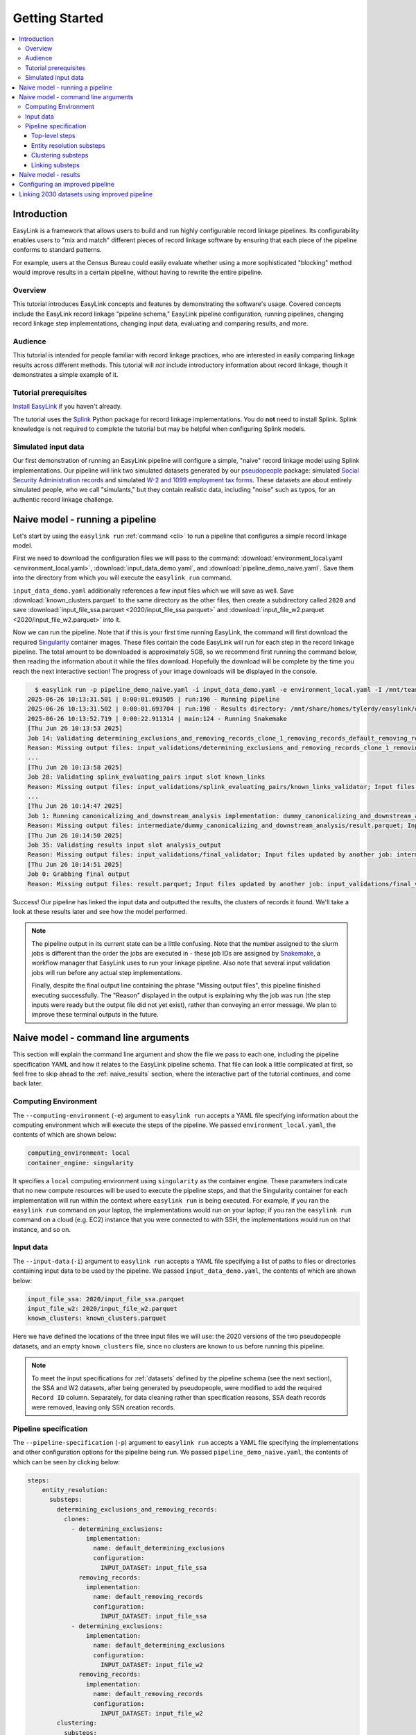 .. _getting_started:

===============
Getting Started
===============

.. contents:: :local:

Introduction
============
EasyLink is a framework that allows users to build and run highly configurable record linkage pipelines. 
Its configurability enables users to "mix and match" different pieces of record 
linkage software by ensuring that each piece of the pipeline conforms to standard patterns. 

For example, users at the Census Bureau could easily evaluate whether using a more sophisticated "blocking" 
method would improve results in a certain pipeline, without having to rewrite the entire pipeline.

Overview
--------
This tutorial introduces EasyLink concepts and features by demonstrating the software's usage. Covered 
concepts include the EasyLink record linkage "pipeline schema," EasyLink pipeline configuration, running 
pipelines, changing record linkage step implementations, changing input data, evaluating and comparing 
results, and more. 

Audience
--------
This tutorial is intended for people familiar with record linkage practices, who are interested
in easily comparing linkage results across different methods. This tutorial will *not* include 
introductory information about record linkage, though it demonstrates a simple example of it.

Tutorial prerequisites
----------------------
`Install EasyLink <https://github.com/ihmeuw/easylink?tab=readme-ov-file#installation>`_ if you haven't already. 

The tutorial uses the `Splink <https://moj-analytical-services.github.io/splink/index.html>`_ Python package 
for record linkage implementations. You do **not** need to install Splink. Splink knowledge is not 
required to complete the tutorial but may be helpful when configuring Splink models.


Simulated input data
--------------------
Our first demonstration of running an EasyLink pipeline will configure a simple, "naive" record linkage
model using Splink implementations. Our pipeline will link
two simulated datasets generated by our `pseudopeople <https://pseudopeople.readthedocs.io/en/latest/>`_
package: simulated `Social Security Administration records <https://pseudopeople.readthedocs.io/en/latest/datasets/index.html#social-security-administration>`_
and simulated `W-2 and 1099 employment tax forms <https://pseudopeople.readthedocs.io/en/latest/datasets/index.html#tax-forms-w-2-1099>`_.
These datasets are about entirely simulated people, who we call "simulants,"
but they contain realistic data, including "noise" such as typos,
for an authentic record linkage challenge.


Naive model - running a pipeline
================================
Let's start by using the ``easylink run`` :ref:`command <cli>` to run a pipeline that configures a simple 
record linkage model.

First we need to download the configuration files we will pass to the command: 
:download:`environment_local.yaml <environment_local.yaml>`, 
:download:`input_data_demo.yaml`, and :download:`pipeline_demo_naive.yaml`. Save them into the directory
from which you will execute the ``easylink run`` command. 

``input_data_demo.yaml`` additionally references a few 
input files which we will save as well. Save :download:`known_clusters.parquet` to the same directory as
the other files, then create a subdirectory called ``2020`` and save :download:`input_file_ssa.parquet <2020/input_file_ssa.parquet>` and 
:download:`input_file_w2.parquet <2020/input_file_w2.parquet>` into it.

Now we can run the pipeline. Note that if this is your first time running EasyLink, the command will first
download the required `Singularity <https://docs.sylabs.io/guides/latest/user-guide/introduction.html>`_
container images. These files contain the code EasyLink will run for each step in the record linkage 
pipeline. The total amount to be downloaded is approximately 5GB, so we recommend first running the command 
below, then reading the information about it while the files download. Hopefully the download will be 
complete by the time you reach the next interactive section! The progress of your image downloads will be 
displayed in the console.

.. todo::
  Remove -I flag (for all times we run easylink)

.. code-block:: console

    $ easylink run -p pipeline_demo_naive.yaml -i input_data_demo.yaml -e environment_local.yaml -I /mnt/team/simulation_science/priv/engineering/er_ecosystem/images
  2025-06-26 10:13:31.501 | 0:00:01.693505 | run:196 - Running pipeline
  2025-06-26 10:13:31.502 | 0:00:01.693704 | run:198 - Results directory: /mnt/share/homes/tylerdy/easylink/docs/source/user_guide/tutorials/results/2025_06_26_10_13_31
  2025-06-26 10:13:52.719 | 0:00:22.911314 | main:124 - Running Snakemake
  [Thu Jun 26 10:13:53 2025]
  Job 14: Validating determining_exclusions_and_removing_records_clone_1_removing_records_default_removing_records input slot input_datasets
  Reason: Missing output files: input_validations/determining_exclusions_and_removing_records_clone_1_removing_records_default_removing_records/input_datasets_validator
  ...
  [Thu Jun 26 10:13:58 2025]
  Job 28: Validating splink_evaluating_pairs input slot known_links
  Reason: Missing output files: input_validations/splink_evaluating_pairs/known_links_validator; Input files updated by another job: intermediate/default_clusters_to_links/result.parquet
  ...
  [Thu Jun 26 10:14:47 2025]
  Job 1: Running canonicalizing_and_downstream_analysis implementation: dummy_canonicalizing_and_downstream_analysis
  Reason: Missing output files: intermediate/dummy_canonicalizing_and_downstream_analysis/result.parquet; Input files updated by another job: input_validations/dummy_canonicalizing_and_downstream_analysis/input_datasets_validator, intermediate/default_updating_clusters/clusters.parquet, input_validations/dummy_canonicalizing_and_downstream_analysis/clusters_validator
  [Thu Jun 26 10:14:50 2025]
  Job 35: Validating results input slot analysis_output
  Reason: Missing output files: input_validations/final_validator; Input files updated by another job: intermediate/dummy_canonicalizing_and_downstream_analysis/result.parquet
  [Thu Jun 26 10:14:51 2025]
  Job 0: Grabbing final output
  Reason: Missing output files: result.parquet; Input files updated by another job: input_validations/final_validator, intermediate/dummy_canonicalizing_and_downstream_analysis/result.parquet

Success! Our pipeline has linked the input data and outputted the results, the clusters of records it found. We'll take a look 
at these results later and see how the model performed.

.. note:: 
   The pipeline output in its current state can be a little confusing. Note that the number assigned 
   to the slurm jobs is different than the order the jobs are executed in - these job IDs are 
   assigned by `Snakemake <https://snakemake.readthedocs.io/en/stable/>`_, a workflow manager
   that EasyLink uses to run your linkage pipeline. Also note that several input validation jobs will run before any actual 
   step implementations.

   Finally, despite the final output line containing the phrase "Missing output files", 
   this pipeline finished executing successfully. The "Reason" displayed in the output is explaining 
   why the job was run (the step inputs were ready but the output file did not yet exist), rather than 
   conveying an error message. We plan to improve these terminal outputs in the future.

Naive model - command line arguments
====================================
This section will explain the command line argument and show the file we pass to each one, including the 
pipeline specification YAML and how it relates to the EasyLink pipeline schema. That file can look a 
little complicated at first, so feel free to skip ahead to the :ref:`naive_results` section, where the 
interactive part of the tutorial continues, and come back later.

Computing Environment
---------------------
The ``--computing-environment`` (``-e``) argument to ``easylink run`` accepts a YAML file specifying 
information about the computing environment which will execute the steps of the 
pipeline. We passed ``environment_local.yaml``, the contents of which are shown below:

.. code-block:: yaml

   computing_environment: local
   container_engine: singularity

It specifies a ``local`` computing environment using ``singularity`` as the container engine. These parameters indicate that no new compute resources will 
be used to execute the pipeline steps, and that the Singularity container for each implementation will run within the context where ``easylink run`` is being executed.
For example, if you ran the ``easylink run`` command on your laptop, the implementations would run on your laptop;
if you ran the ``easylink run`` command on a cloud (e.g. EC2) instance that you were connected to with SSH, the implementations would run on that instance,
and so on.

Input data
----------
The ``--input-data`` (``-i``) argument to ``easylink run`` accepts a YAML file specifying a list 
of paths to files or directories containing input data to be used by the pipeline. 
We passed ``input_data_demo.yaml``, the contents of which are shown below:

.. code-block:: yaml

  input_file_ssa: 2020/input_file_ssa.parquet
  input_file_w2: 2020/input_file_w2.parquet
  known_clusters: known_clusters.parquet

Here we have defined the locations of the three input files we will use: the 2020 versions of the 
two pseudopeople datasets, and an empty ``known_clusters`` file, since no
clusters are known to us before running this pipeline. 

.. note::
    To meet the input specifications for :ref:`datasets` defined by the pipeline schema (see the next section),
    the SSA and W2 datasets, after being generated by pseudopeople, were modified
    to add the required ``Record ID`` column. Separately, for data cleaning rather than specification reasons, 
    SSA death records were removed, leaving only SSN creation records.
  

Pipeline specification
----------------------
The ``--pipeline-specification`` (``-p``) argument to ``easylink run`` accepts a YAML file specifying 
the implementations and other configuration options for the pipeline being run. We passed 
``pipeline_demo_naive.yaml``, the contents of which can be seen by clicking below:

.. raw:: html

   <details>
   <summary>Show pipeline_demo_naive.yaml</summary>

.. code-block:: yaml

  steps:
      entity_resolution:
        substeps:
          determining_exclusions_and_removing_records:
            clones:
              - determining_exclusions:
                  implementation:
                    name: default_determining_exclusions
                    configuration:
                      INPUT_DATASET: input_file_ssa
                removing_records:
                  implementation:
                    name: default_removing_records
                    configuration:
                      INPUT_DATASET: input_file_ssa
              - determining_exclusions:
                  implementation:
                    name: default_determining_exclusions
                    configuration:
                      INPUT_DATASET: input_file_w2
                removing_records:
                  implementation:
                    name: default_removing_records
                    configuration:
                      INPUT_DATASET: input_file_w2
          clustering:
            substeps:
              clusters_to_links:
                implementation:
                  name: default_clusters_to_links
              linking:
                substeps:
                  pre-processing:
                    clones:
                    - implementation:
                        name: middle_name_to_initial
                        configuration: 
                          INPUT_DATASET: input_file_ssa
                    - implementation:
                        name: dummy_pre-processing
                        configuration: 
                          INPUT_DATASET: input_file_w2
                  schema_alignment:
                    implementation:
                      name: default_schema_alignment
                  blocking_and_filtering:
                    implementation:
                      name: splink_blocking_and_filtering
                      configuration:
                        LINK_ONLY: true
                        BLOCKING_RULES: "'l.first_name == r.first_name,l.last_name == r.last_name'"
                  evaluating_pairs:
                    implementation:
                      name: splink_evaluating_pairs
                      configuration:
                        LINK_ONLY: true
                        BLOCKING_RULES_FOR_TRAINING: "'l.first_name == r.first_name,l.last_name == r.last_name'"
                        COMPARISONS: "'ssn:exact,first_name:exact,middle_initial:exact,last_name:exact'"
                        PROBABILITY_TWO_RANDOM_RECORDS_MATCH: 0.0001  # == 1 / len(w2)
              links_to_clusters:
                implementation:
                  name: splink_links_to_clusters
                  configuration:
                    THRESHOLD_MATCH_PROBABILITY: 0.996
          updating_clusters:
            implementation:
              name: default_updating_clusters
      canonicalizing_and_downstream_analysis:
        implementation:
          name: dummy_canonicalizing_and_downstream_analysis

.. raw:: html

  </details>

The pipeline specification follows the structure defined in the :ref:`pipeline_schema`, a very important
part of EasyLink. The EasyLink pipeline schema enforces the standard patterns that implementations of each step in the linkage process must 
each input or output data file.
These standard patterns, which implementations of each step in the linkage process must follow,
enable easy configuration and swapping.

There are some flexible sections in the pipeline schema, such as :ref:`cloneable sections <cloneable_sections>`, which allow a pipeline to create multiple copies of that section and use different 
implementations or inputs for each copy. We'll see one of those soon.

.. important::

  Before proceeding, it's important to understand the relationship between a pipeline, a pipeline 
  specification (YAML file), and the pipeline schema:

  - A `pipeline <https://easylink.readthedocs.io/en/latest/concepts/pipeline_schema/index.html#pipelines>`_ 
    consists of a complete set of software which can perform a whole record linkage task, taking in record datasets as inputs and outputting 
    a result such as clusters of records or some analysis on those clusters. EasyLink makes it simple to define and run 
    many different pipelines in order to experiment with what methods yield the best results for a task.
  - A pipeline specification is a YAML file, which defines a pipeline which can be run with EasyLink. The schema defines the 
    implementation which will be run for each step, and performs any necessary configuration for those implementations. An 
    example specification is expandable above.
  - The EasyLink :ref:`pipeline_schema` defines the universe of pipelines that can be constructed using EasyLink, including
    steps, inputs and outputs, and operators, as described above. All pipelines must adhere to the pipeline schema and implement all its steps! 

Top-level steps
^^^^^^^^^^^^^^^

Let's take a closer look at the pipeline specification YAML bit by bit. We'll start at the top level.

.. code-block:: yaml

  steps:
    entity_resolution:
      substeps:
        ...
    canonicalizing_and_downstream_analysis:
      implementation:
        name: save_clusters

This code block shows the same file, but with all the substeps of ``entity_resolution`` hidden, 
like in :ref:`this diagram <easylink_pipeline_schema>`
of the pipeline schema. Each time we link to one of these diagrams, the text below will also describe what 
each of the substeps involved does.

The children of the ``steps`` key are the top-level steps in the pipeline - as you can see, there are 
only two. We can see our first example of a step being configured if we look at ``canonicalizing_and_downstream_analysis``. 
The children of the ``implementation`` key define and configure the code we will run for 
:ref:`the canonicalizing and downstream analysis step <canonicalizing>`.
This step is intended to be used for determining best representative ("canonical") records for each cluster, and/or
doing some kind of summary data analysis (such as a linear regression) within EasyLink.
In this case, we won't do either of these things, and simply save the resolved clusters with no additional processing.
We use the ``name`` key to choose the ``save_clusters`` implementation of ``canonicalization_and_downstream_analysis``.
``save_clusters`` corresponds to one of the images which was downloaded the first time you ran the pipeline.

Entity resolution substeps
^^^^^^^^^^^^^^^^^^^^^^^^^^

Next we will show the ellipsed part of the above code block, which corresponds to 
:ref:`this diagram <entity_resolution_sub_steps>`
in the pipeline schema.

.. code-block:: yaml

  determining_exclusions_and_removing_records:
    clones:
      - determining_exclusions:
          implementation:
            name: default_determining_exclusions
            configuration:
              INPUT_DATASET: input_file_ssa
        removing_records:
          implementation:
            name: default_removing_records
            configuration:
              INPUT_DATASET: input_file_ssa
      - determining_exclusions:
          implementation:
            name: default_determining_exclusions
            configuration:
              INPUT_DATASET: input_file_w2
        removing_records:
          implementation:
            name: default_removing_records
            configuration:
              INPUT_DATASET: input_file_w2
  clustering:
    substeps:
      ...
  updating_clusters:
    implementation:
      name: default_updating_clusters

The last step shown, ``updating_clusters``, looks similar to ``canonicalization_and_downstream_analysis`` above; it simply chooses 
an implementation for the step using the ``name`` key. 

The substeps of ``clustering`` are hidden -- we'll look at them next. 

The complicated part is ``determining_exclusions_and_removing_records`` and its ``clones`` key:

As described in the link above, the steps "determining exclusions and removing records" identify and remove
records that can be excluded from this linking pass to save computational time, generally, because they have 
already been assigned to clusters.

The schema can define :ref:`cloneable sections <cloneable_sections>`, which allow a pipeline to create 
multiple copies of that section and use different implementations or inputs
for each copy. We can see that the :ref:`entity resolution sub-steps <entity_resolution_sub_steps>` schema section defines
``determining_exclusions`` and ``removing_records`` as cloneable in the diagram 
(blue dashed box).

In the YAML, the cloneable superstep ``determining_exclusions_and_removing_records`` is expanded 
using the ``clones`` key, and two copies are made of its substeps, 
``determining_exclusions`` and ``removing_records``. The ``-`` denotes the beginning
of an item in a `YAML collection <https://yaml.org/spec/1.2.2/#21-collections>`_.

We can see that the only difference between the two copies is what filename is passed 
to the ``INPUT_DATASET`` configuration key for each step. In 
the first copy, the ``ssa`` dataset files are used as inputs for both steps, 
while in the second copy, the ``w2`` dataset files are the inputs. In practice, 
this means that records to exclude will be identified and removed separately for 
each input file, as required by the schema since each input file has different data. 
This cloneable section also allows different implementations to be used for each dataset 
if desired.

.. note::
  All the steps listed here use ``default`` implementations.
  Much of the time, steps with default implementations aren't very interesting to change,
  and the defaults will do whatever operation is the common or simple case.
  The pipeline schema section linked above the code block describes the behavior 
  of each of these default implementations.

Clustering substeps
^^^^^^^^^^^^^^^^^^^

Next we will show the ellipsed part of the above code block, which corresponds to 
`this diagram <https://easylink.readthedocs.io/en/latest/concepts/pipeline_schema/index.html#clustering-sub-steps>`__
in the pipeline schema.

.. code-block:: yaml

  clusters_to_links:
    implementation:
      name: default_clusters_to_links
  linking:
    substeps:
      ...
  links_to_clusters:
    implementation:
      name: splink_links_to_clusters
      configuration:
        THRESHOLD_MATCH_PROBABILITY: 0.996

We will show the hidden linking substeps in the next section. 

In ``links_to_clusters`` we see a more interesting example of configuring an implementation.
``THRESHOLD_MATCH_PROBABILITY`` here allows the user to define at what probability a pair of records 
will be considered part of the same cluster by ``splink_links_to_clusters``, which uses the Splink package to 
implement the ``links_to_clusters`` `step <https://easylink.readthedocs.io/en/latest/concepts/pipeline_schema/index.html#links-to-clusters>`_.
The Splink docs have
`more info <https://moj-analytical-services.github.io/splink/topic_guides/evaluation/edge_overview.html#choosing-a-threshold>`__ on
what the threshold means and how to choose it.

Linking substeps
^^^^^^^^^^^^^^^^

Next we will show the ellipsed part of the above code block, which corresponds to 
`this diagram <https://easylink.readthedocs.io/en/latest/concepts/pipeline_schema/index.html#linking-sub-steps>`__
in the pipeline schema.

.. code-block:: yaml

  pre-processing:
    clones:
      - implementation:
          name: middle_name_to_initial
          configuration: 
            INPUT_DATASET: input_file_ssa
      - implementation:
          name: no_pre-processing
          configuration: 
            INPUT_DATASET: input_file_w2
  schema_alignment:
    implementation:
      name: default_schema_alignment
  blocking_and_filtering:
    implementation:
      name: splink_blocking_and_filtering
      configuration:
        LINK_ONLY: true
        BLOCKING_RULES: "l.first_name == r.first_name,l.last_name == r.last_name"
  evaluating_pairs:
    implementation:
      name: splink_evaluating_pairs
      configuration:
        LINK_ONLY: true
        BLOCKING_RULES_FOR_TRAINING: "l.first_name == r.first_name,l.last_name == r.last_name"
        COMPARISONS: "ssn:exact,first_name:exact,middle_initial:exact,last_name:exact"
        PROBABILITY_TWO_RANDOM_RECORDS_MATCH: 0.0001  # == 1 / len(w2)

We see that ``pre-processing`` is another cloneable step, allowing us to select different pre-processing implementations for different
input datasets. In this case, we leave the ``w2`` dataset unchanged, while changing the ``middle_name`` column in the ``ssa`` dataset 
to a ``middle_initial`` column to match the ``w2`` data.

Finally, we will configure the two Splink implementations.

For ``splink_blocking_and_filtering``, we set:

.. code-block:: yaml

    LINK_ONLY: true
    BLOCKING_RULES: "l.first_name == r.first_name,l.last_name == r.last_name"

The first variable instructs Splink to link records between datasets without de-depulicating within 
datasets.
The second is used by the Splink implementation to define which pairs of records 
will be considered as possible matches (only records with matching first or last names).

For ``splink_evaluating_pairs``, we set:

.. code-block:: yaml

  LINK_ONLY: true
  BLOCKING_RULES_FOR_TRAINING: "l.first_name == r.first_name,l.last_name == r.last_name"
  COMPARISONS: "ssn:exact,first_name:exact,middle_initial:exact,last_name:exact"
  PROBABILITY_TWO_RANDOM_RECORDS_MATCH: 0.0001  # == 1 / len(w2)

The first two variables are used similarly to the previous implementation.
``BLOCKING_RULES_FOR_TRAINING`` is specifically used for `estimating parameters in the model <https://moj-analytical-services.github.io/splink/demos/tutorials/04_Estimating_model_parameters.html#estimating-with-expectation-maximisation>`_.
``COMPARISONS``
defines the columns which will be compared by the Splink model, and how Splink will evaluate
whether the column values match (exact comparisons). The fourth is a parameter used in training
the model and making predictions
(`see the Splink docs for more info <https://moj-analytical-services.github.io/splink/demos/tutorials/04_Estimating_model_parameters.html#estimation-of-probability_two_random_records_match>`__). 


And that's the whole pipeline specification for our naive Splink model! Next let's take a look at the results from when we ran the 
pipeline earlier.

.. _naive_results:

Naive model - results
=====================

Input and output data is stored in Parquet files. For example, to see our original records, 
we can view the contents of the input files listed in ``input_data_demo.yaml`` using Python:

.. code-block:: console

  $ # Activate your EasyLink conda environment!
  $ python
  >>> import pandas as pd
  >>> pd.read_parquet("2020/input_file_ssa.parquet")
        simulant_id          ssn first_name    middle_name  ...     sex event_type event_date Record ID
  0         0_19979  786-77-6454     Evelyn  Granddaughter  ...  Female   creation   19191204         0
  1          0_6846  688-88-6377     George         Robert  ...    Male   creation   19210616         1
  2         0_19983  651-33-9561   Beatrice         Jennie  ...  Female   creation   19220113         2
  3           0_262  665-25-7858       Eura         Nadine  ...  Female   creation   19220305         3
  4         0_12473  875-10-2359    Roberta           Ruth  ...  Female   creation   19220306         4
  ...           ...          ...        ...            ...  ...     ...        ...        ...       ...
  16492     0_20687  183-90-0619    Matthew        Michael  ...  Female   creation   20201229     16492
  16493     0_20686  803-81-8527     Jermey          Tyler  ...    Male   creation   20201229     16493
  16494     0_20692  170-62-5253  Brittanie         Lauren  ...  Female   creation   20201229     16494
  16495     0_20662  281-88-9330     Marcus         Jasper  ...    Male   creation   20201230     16495
  16496     0_20673  547-99-7034     Analia        Brielle  ...  Female   creation   20201231     16496
  [15984 rows x 10 columns]

  >>> pd.read_parquet("2020/input_file_w2.parquet")
      simulant_id household_id employer_id          ssn  ... mailing_address_zipcode tax_form tax_year Record ID
  0            0_4          0_8          95  584-16-0130  ...                   00000       W2     2020         0
  1            0_5          0_8          29  854-13-6295  ...                   00000       W2     2020         1
  2            0_5          0_8          30  854-13-6295  ...                   00000       W2     2020         2
  3         0_5621       0_2289          46  674-27-1745  ...                   00000       W2     2020         3
  4         0_5623       0_2289          83  794-23-1522  ...                   00000       W2     2020         4
  ...          ...          ...         ...          ...  ...                     ...      ...      ...       ...
  9898     0_18936       0_7621          23  006-92-7857  ...                   00000       W2     2020      9898
  9899     0_18936       0_7621          90  006-92-7857  ...                   00000       W2     2020      9899
  9900     0_18937       0_7621           1  182-82-5017  ...                   00000     1099     2020      9900
  9901     0_18937       0_7621         105  182-82-5017  ...                   00000     1099     2020      9901
  9902     0_18939       0_7621           9  283-97-5940  ...                   00000       W2     2020      9902
  [9903 rows x 25 columns]

  >>> pd.read_parquet("known_clusters.parquet")
  Empty DataFrame
  Columns: [Input Record Dataset, Input Record ID, Cluster ID]
  Index: []

It can also be useful to set up an alias to more easily preview parquet files.
Run the following line to do so.
(If you want this alias to persist across terminal restarts, you can add it to your ``.bashrc`` or ``.bash_aliases`` in your home directory.)

.. code-block:: console

   pqprint() { python -c "import pandas as pd; print(pd.read_parquet('$1'))" ; }

Let's use the alias to print the results parquet, the location of which was printed when we ran the pipeline.

.. code-block:: console

  $ pqprint results/2025_06_26_10_13_31/result.parquet 
        Input Record Dataset  Input Record ID               Cluster ID
  0           input_file_ssa             4610   input_file_ssa-__-4610
  1           input_file_ssa             4612   input_file_ssa-__-4612
  2           input_file_ssa             4613   input_file_ssa-__-4613
  3           input_file_ssa             4614   input_file_ssa-__-4614
  4           input_file_ssa             4615   input_file_ssa-__-4615
  ...                    ...              ...                      ...
  25178        input_file_w2             4496  input_file_ssa-__-11207
  25179       input_file_ssa            14652  input_file_ssa-__-14652
  25180       input_file_ssa             9980  input_file_ssa-__-14652
  25181        input_file_w2             5349  input_file_ssa-__-14652
  25182        input_file_w2             5350  input_file_ssa-__-14652

  [25183 rows x 3 columns]

As we can see, the pipeline has successfully outputted a ``Cluster ID`` for every 
input record it was able to link to another record for our probability threshold 
of 99.6%. ``Cluster ID`` names are chosen by Splink based on the first record 
assigned to them.

.. note::

  Running the pipeline also generates a :download:`DAG.svg <DAG-naive-pipeline.svg>` file in 
  the results directory which shows the implementations, data dependencies and 
  input validations present in the pipeline. Due to the large number of steps, the figure is 
  not very readable when embedded in this page, but can be opened in a new tab to allow for
  zooming in.

To see how the model linked pairs of records before resolving them into clusters, we can 
look at the intermediate output produced by the ``splink_evaluating_pairs`` 
implementation::

  $ pqprint results/2025_06_26_10_13_31/intermediate/splink_evaluating_pairs/result.parquet 
        Left Record Dataset  Left Record ID Right Record Dataset  Right Record ID   Probability
  0           input_file_ssa           16314        input_file_w2             7604  5.593631e-06
  1           input_file_ssa           16318        input_file_w2             7604  5.593631e-06
  2           input_file_ssa           16326        input_file_w2             6049  5.593631e-06
  3           input_file_ssa           16351        input_file_w2             3549  5.593631e-06
  4           input_file_ssa           16353        input_file_w2             7434  5.593631e-06
  ...                    ...             ...                  ...              ...           ...
  515790      input_file_ssa            8586        input_file_w2              943  3.526073e-04
  515791      input_file_ssa            8591        input_file_w2             3326  7.227902e-07
  515792      input_file_ssa            8595        input_file_w2             3369  7.227902e-07
  515793      input_file_ssa            8596        input_file_w2             6458  3.526073e-04
  515794      input_file_ssa            8597        input_file_w2             3248  7.227902e-07

  [515795 rows x 5 columns]

The record pairs displayed in the preview are all far below the match threshold, but the full results could 
be investigated further using ``pandas.read_parquet()`` in a Python session.

The Splink implementations in our pipeline also produce some diagnostic charts which can be useful 
for evaluating results, such as the :download:`match weights chart <naive_match_weights.html>` 
(`Splink docs <https://moj-analytical-services.github.io/splink/charts/match_weights_chart.html>`__) and 
:download:`comparison viewer tool <naive_comparison_viewer.html>` 
(`Splink docs <https://moj-analytical-services.github.io/splink/charts/comparison_viewer_dashboard.html>`__). 
These charts are from the 
``diagnostics/splink_evaluating_pairs`` subdirectory of the results directory for each pipeline run.

Finally, since we are using simulated input datasets, and therefore know the ground truth of 
which records are truly links, we can directly see how our naive model performed with the help of 
a script to evaluate false positives and false negatives, :download:`print_fp_fn_w2_ssa.py`.
Download and run it::

  $ python print_fp_fn_w2_ssa.py results/2025_06_26_10_13_31 .996
  9292 true links
  For threshold 0.996, len(false_positives)=19; len(false_negatives)=188

In other words, with a threshold 
probability of 99.6%, out of 9,292 true links to be found, our model missed 188 (false negatives),
and additionally linked 19 pairs that shouldn't have been linked (false positives). 


Depending on our goals with the linked data, we might decrease the threshold to reduce false negatives,
at the cost of increased false positives.
But this was a simple linkage model.
Let's improve it to see if we can get a better performance tradeoff!


Configuring an improved pipeline
================================
Next, let's modify our naive pipeline configuration YAML to try to improve our results. Primarily, we 
will change the ``COMPARISONS`` we pass to ``splink_evaluating_pairs`` to use flexible comparison 
methods rather than exact matches, allowing us to link records which have typos or other noise in them. We'll 
use a new pipeline configuration YAML, :download:`pipeline_demo_improved.yaml`, with these changes.

In ``splink_evaluating_pairs``, we make the following change:

.. code-block:: diff

     LINK_ONLY: true
     BLOCKING_RULES_FOR_TRAINING: "'l.first_name == r.first_name,l.last_name == r.last_name'"
  -  COMPARISONS: "ssn:exact,first_name:exact,middle_initial:exact,last_name:exact"
  +  COMPARISONS: "ssn:levenshtein,first_name:name,middle_initial:exact,last_name:name"
     PROBABILITY_TWO_RANDOM_RECORDS_MATCH: 0.0001  # == 1 / len(w2)



``COMPARISONS`` now uses 
`Levenshtein <https://moj-analytical-services.github.io/splink/api_docs/comparison_library.html#splink.comparison_library.LevenshteinAtThresholds>`_
comparisons for ``ssn``, and 
`Name <https://moj-analytical-services.github.io/splink/api_docs/comparison_library.html#splink.comparison_library.NameComparison>`_
comparisons for ``first_name`` and ``last_name``, to link similar but not identical SSNs and names.

By re-running the pipeline with these changes and then running the evauation script, we can see how our results compare::

  $ easylink run -p pipeline_demo_improved.yaml -i input_data_demo.yaml -e environment_local.yaml -I /mnt/team/simulation_science/priv/engineering/er_ecosystem/images
  $ python print_fp_fn_w2_ssa.py results/2025_06_26_11_08_57 .996
  9292 true links
  For threshold 0.996, len(false_positives)=19; len(false_negatives)=158

We eliminated 30 false negatives compared to the naive results, thanks to our model linking more records with columns that 
are similar but don't exactly match.

Linking 2030 datasets using improved pipeline
=============================================
Finally, let's run this same "improved" pipeline, but using :download:`input_data_demo_2030.yaml` 
as the input YAML, which uses the SSA and W-2 datasets from 2030 rather than 
2020. Like we did for 2020, we'll create a ``2030`` directory and save :download:`input_file_ssa.parquet <2030/input_file_ssa.parquet>` and 
:download:`input_file_w2.parquet <2030/input_file_w2.parquet>` into it.

We can run the same pipeline on different data by changing only the input parameter::

  $ easylink run -p pipeline_demo_improved.yaml -i input_data_demo_2030.yaml -e environment_local.yaml -I /mnt/team/simulation_science/priv/engineering/er_ecosystem/images
  python print_fp_fn_w2_ssa.py results/2025_06_26_11_17_52 .996
  10345 true links
  For threshold 0.996, len(false_positives)=14; len(false_negatives)=149

We get similar, but not identical, results with the 2030 data.


.. note::

  In its current state, EasyLink provides only one implementation for each step, does not yet have documentation 
  to support users in creating their own implementations, and is intended to be used for demonstration purposes 
  only. However, interested users are encouraged to utilize the provided implementations to their full potential
  by creating more pipelines, changing how implementations are configured, and linking different datasets. 

  We hope to be able to add more features in the future, including:

  - Full suite of implementations reflecting a range of common record linkage techniques
  - Documentation supporting users in creating their own implementations
  - User-experience improvements, especially regarding writing pipeline specifications and implementations
  - Auto-parallel sections for processing large scale data
  - Spark support

